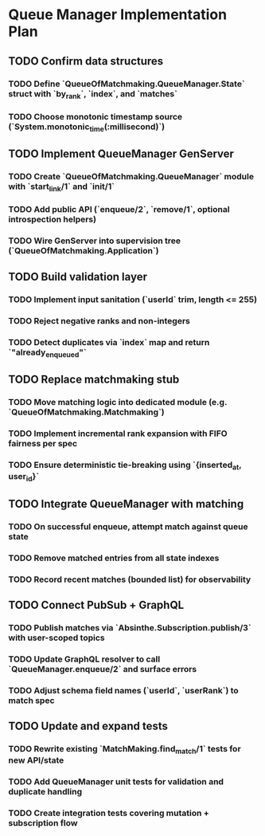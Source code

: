 * Queue Manager Implementation Plan

** TODO Confirm data structures
*** TODO Define `QueueOfMatchmaking.QueueManager.State` struct with `by_rank`, `index`, and `matches`
*** TODO Choose monotonic timestamp source (`System.monotonic_time(:millisecond)`)

** TODO Implement QueueManager GenServer
*** TODO Create `QueueOfMatchmaking.QueueManager` module with `start_link/1` and `init/1`
*** TODO Add public API (`enqueue/2`, `remove/1`, optional introspection helpers)
*** TODO Wire GenServer into supervision tree (`QueueOfMatchmaking.Application`)

** TODO Build validation layer
*** TODO Implement input sanitation (`userId` trim, length <= 255)
*** TODO Reject negative ranks and non-integers
*** TODO Detect duplicates via `index` map and return `"already_enqueued"`

** TODO Replace matchmaking stub
*** TODO Move matching logic into dedicated module (e.g. `QueueOfMatchmaking.Matchmaking`)
*** TODO Implement incremental rank expansion with FIFO fairness per spec
*** TODO Ensure deterministic tie-breaking using `{inserted_at, user_id}`

** TODO Integrate QueueManager with matching
*** TODO On successful enqueue, attempt match against queue state
*** TODO Remove matched entries from all state indexes
*** TODO Record recent matches (bounded list) for observability

** TODO Connect PubSub + GraphQL
*** TODO Publish matches via `Absinthe.Subscription.publish/3` with user-scoped topics
*** TODO Update GraphQL resolver to call `QueueManager.enqueue/2` and surface errors
*** TODO Adjust schema field names (`userId`, `userRank`) to match spec

** TODO Update and expand tests
*** TODO Rewrite existing `MatchMaking.find_match/1` tests for new API/state
*** TODO Add QueueManager unit tests for validation and duplicate handling
*** TODO Create integration tests covering mutation + subscription flow
